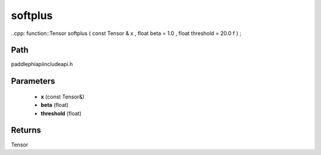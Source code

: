 .. _en_api_paddle_experimental_softplus:

softplus
-------------------------------

..cpp: function::Tensor softplus ( const Tensor & x , float beta = 1.0 , float threshold = 20.0 f ) ;


Path
:::::::::::::::::::::
paddle\phi\api\include\api.h

Parameters
:::::::::::::::::::::
	- **x** (const Tensor&)
	- **beta** (float)
	- **threshold** (float)

Returns
:::::::::::::::::::::
Tensor
